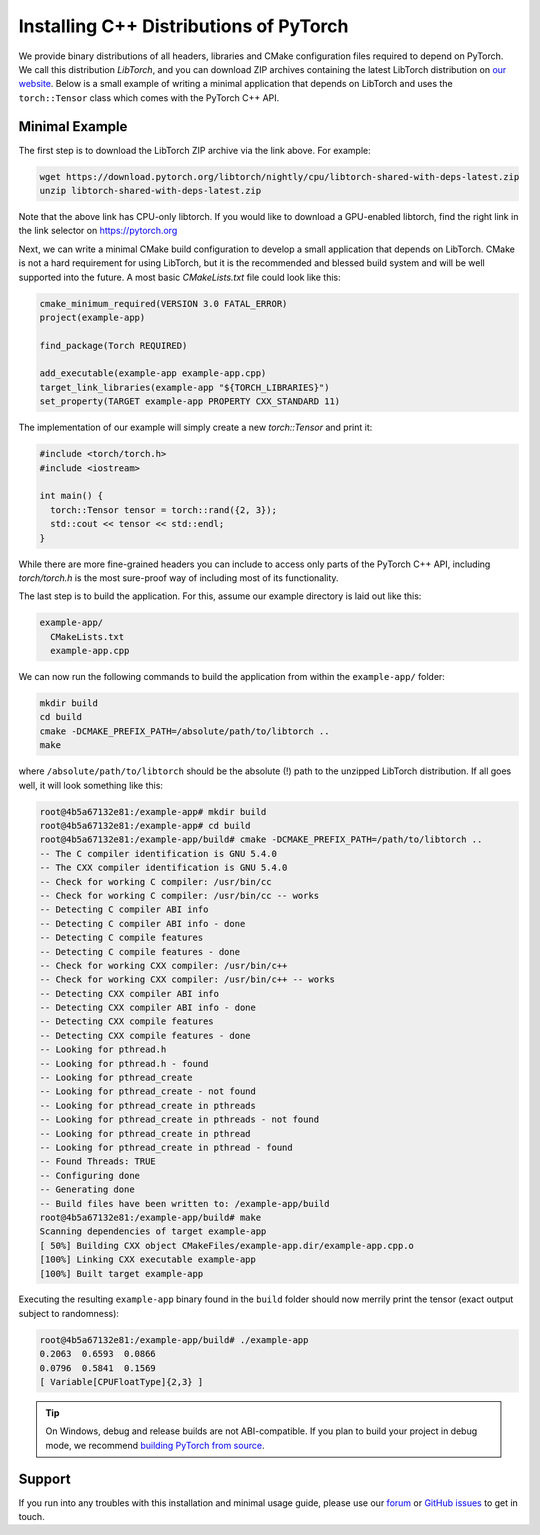Installing C++ Distributions of PyTorch
=======================================

We provide binary distributions of all headers, libraries and CMake
configuration files required to depend on PyTorch. We call this distribution
*LibTorch*, and you can download ZIP archives containing the latest LibTorch
distribution on `our website <https://pytorch.org/get-started/locally/>`_. Below
is a small example of writing a minimal application that depends on LibTorch
and uses the ``torch::Tensor`` class which comes with the PyTorch C++ API.

Minimal Example
---------------

The first step is to download the LibTorch ZIP archive via the link above. For
example:

.. code-block:: sh

  wget https://download.pytorch.org/libtorch/nightly/cpu/libtorch-shared-with-deps-latest.zip
  unzip libtorch-shared-with-deps-latest.zip

Note that the above link has CPU-only libtorch. If you would like to download a GPU-enabled 
libtorch, find the right link in the link selector on https://pytorch.org

Next, we can write a minimal CMake build configuration to develop a small
application that depends on LibTorch. CMake is not a hard requirement for using
LibTorch, but it is the recommended and blessed build system and will be well
supported into the future. A most basic `CMakeLists.txt` file could look like
this:

.. code-block:: cmake

  cmake_minimum_required(VERSION 3.0 FATAL_ERROR)
  project(example-app)

  find_package(Torch REQUIRED)

  add_executable(example-app example-app.cpp)
  target_link_libraries(example-app "${TORCH_LIBRARIES}")
  set_property(TARGET example-app PROPERTY CXX_STANDARD 11)

The implementation of our example will simply create a new `torch::Tensor` and
print it:

.. code-block:: cpp

  #include <torch/torch.h>
  #include <iostream>

  int main() {
    torch::Tensor tensor = torch::rand({2, 3});
    std::cout << tensor << std::endl;
  }

While there are more fine-grained headers you can include to access only parts
of the PyTorch C++ API, including `torch/torch.h` is the most sure-proof way of
including most of its functionality.

The last step is to build the application. For this, assume our example
directory is laid out like this:

.. code-block:: sh

  example-app/
    CMakeLists.txt
    example-app.cpp

We can now run the following commands to build the application from within the
``example-app/`` folder:

.. code-block:: sh

  mkdir build
  cd build
  cmake -DCMAKE_PREFIX_PATH=/absolute/path/to/libtorch ..
  make

where ``/absolute/path/to/libtorch`` should be the absolute (!) path to the unzipped LibTorch
distribution. If all goes well, it will look something like this:

.. code-block:: sh

  root@4b5a67132e81:/example-app# mkdir build
  root@4b5a67132e81:/example-app# cd build
  root@4b5a67132e81:/example-app/build# cmake -DCMAKE_PREFIX_PATH=/path/to/libtorch ..
  -- The C compiler identification is GNU 5.4.0
  -- The CXX compiler identification is GNU 5.4.0
  -- Check for working C compiler: /usr/bin/cc
  -- Check for working C compiler: /usr/bin/cc -- works
  -- Detecting C compiler ABI info
  -- Detecting C compiler ABI info - done
  -- Detecting C compile features
  -- Detecting C compile features - done
  -- Check for working CXX compiler: /usr/bin/c++
  -- Check for working CXX compiler: /usr/bin/c++ -- works
  -- Detecting CXX compiler ABI info
  -- Detecting CXX compiler ABI info - done
  -- Detecting CXX compile features
  -- Detecting CXX compile features - done
  -- Looking for pthread.h
  -- Looking for pthread.h - found
  -- Looking for pthread_create
  -- Looking for pthread_create - not found
  -- Looking for pthread_create in pthreads
  -- Looking for pthread_create in pthreads - not found
  -- Looking for pthread_create in pthread
  -- Looking for pthread_create in pthread - found
  -- Found Threads: TRUE
  -- Configuring done
  -- Generating done
  -- Build files have been written to: /example-app/build
  root@4b5a67132e81:/example-app/build# make
  Scanning dependencies of target example-app
  [ 50%] Building CXX object CMakeFiles/example-app.dir/example-app.cpp.o
  [100%] Linking CXX executable example-app
  [100%] Built target example-app

Executing the resulting ``example-app`` binary found in the ``build`` folder
should now merrily print the tensor (exact output subject to randomness):

.. code-block:: sh

  root@4b5a67132e81:/example-app/build# ./example-app
  0.2063  0.6593  0.0866
  0.0796  0.5841  0.1569
  [ Variable[CPUFloatType]{2,3} ]
  
.. tip::
  On Windows, debug and release builds are not ABI-compatible. If you plan to
  build your project in debug mode, we recommend
  `building PyTorch from source <https://github.com/pytorch/pytorch#from-source>`_.

Support
-------

If you run into any troubles with this installation and minimal usage guide,
please use our `forum <https://discuss.pytorch.org/>`_ or `GitHub issues
<https://github.com/pytorch/pytorch/issues>`_ to get in touch.
